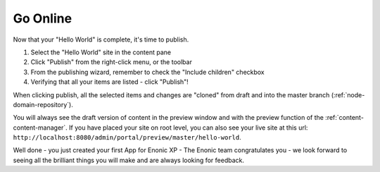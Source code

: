 Go Online
=========

Now that your "Hello World" is complete, it's time to publish.

#. Select the "Hello World" site in the content pane
#. Click "Publish" from the right-click menu, or the toolbar
#. From the publishing wizard, remember to check the "Include children" checkbox
#. Verifying that all your items are listed  - click "Publish"!

When clicking publish, all the selected items and changes are "cloned" from draft and into the master branch (:ref:`node-domain-repository`).

You will always see the draft version of content in the preview window and with the preview function of the :ref:`content-content-manager`.
If you have placed your site on root level, you can also see your live site at this url:
``http://localhost:8080/admin/portal/preview/master/hello-world``.

Well done - you just created your first App for Enonic XP - The Enonic team congratulates you - we look forward to seeing all the brilliant things you will make and are always looking for feedback.

